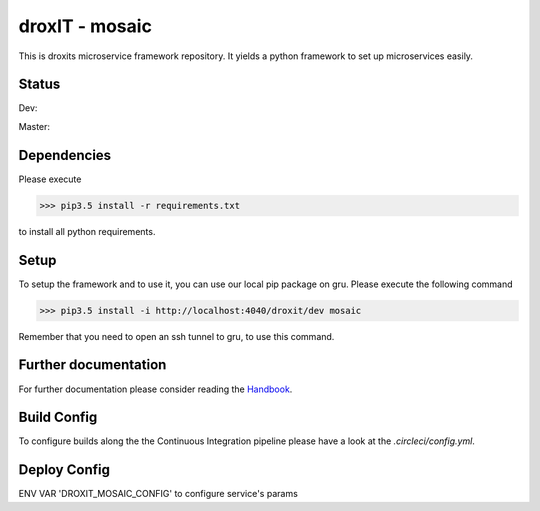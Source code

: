 droxIT - mosaic
===============
This is droxits microservice framework repository. It yields a python framework to set up microservices easily.

Status
------
Dev:

.. image:: https://circleci.com/gh/droxit/mosaic/tree/dev.svg?style=svg&circle-token=8abde3cd460a4a044d7c3de054e757853e03a6c3
    :target: https://circleci.com/gh/droxit/mosaic/tree/dev

Master:

.. image:: https://circleci.com/gh/droxit/mosaic/tree/master.svg?style=svg&circle-token=8abde3cd460a4a044d7c3de054e757853e03a6c3
    :target: https://circleci.com/gh/droxit/mosaic/tree/master

Dependencies
----------
Please execute 

>>> pip3.5 install -r requirements.txt

to install all python requirements.

Setup
-----
To setup the framework and to use it, you can use our local pip package on gru. Please execute the following command

>>> pip3.5 install -i http://localhost:4040/droxit/dev mosaic

Remember that you need to open an ssh tunnel to gru, to use this command.

Further documentation
---------------------
For further documentation please consider reading the `Handbook
<https://droxit.atlassian.net/wiki/spaces/PROJ/pages/74088468/Handbook/>`_.

Build Config
------------
To configure builds along the the Continuous Integration pipeline please have a look at the 
`.circleci/config.yml`. 


Deploy Config
------------

ENV VAR 'DROXIT_MOSAIC_CONFIG' to configure service's params